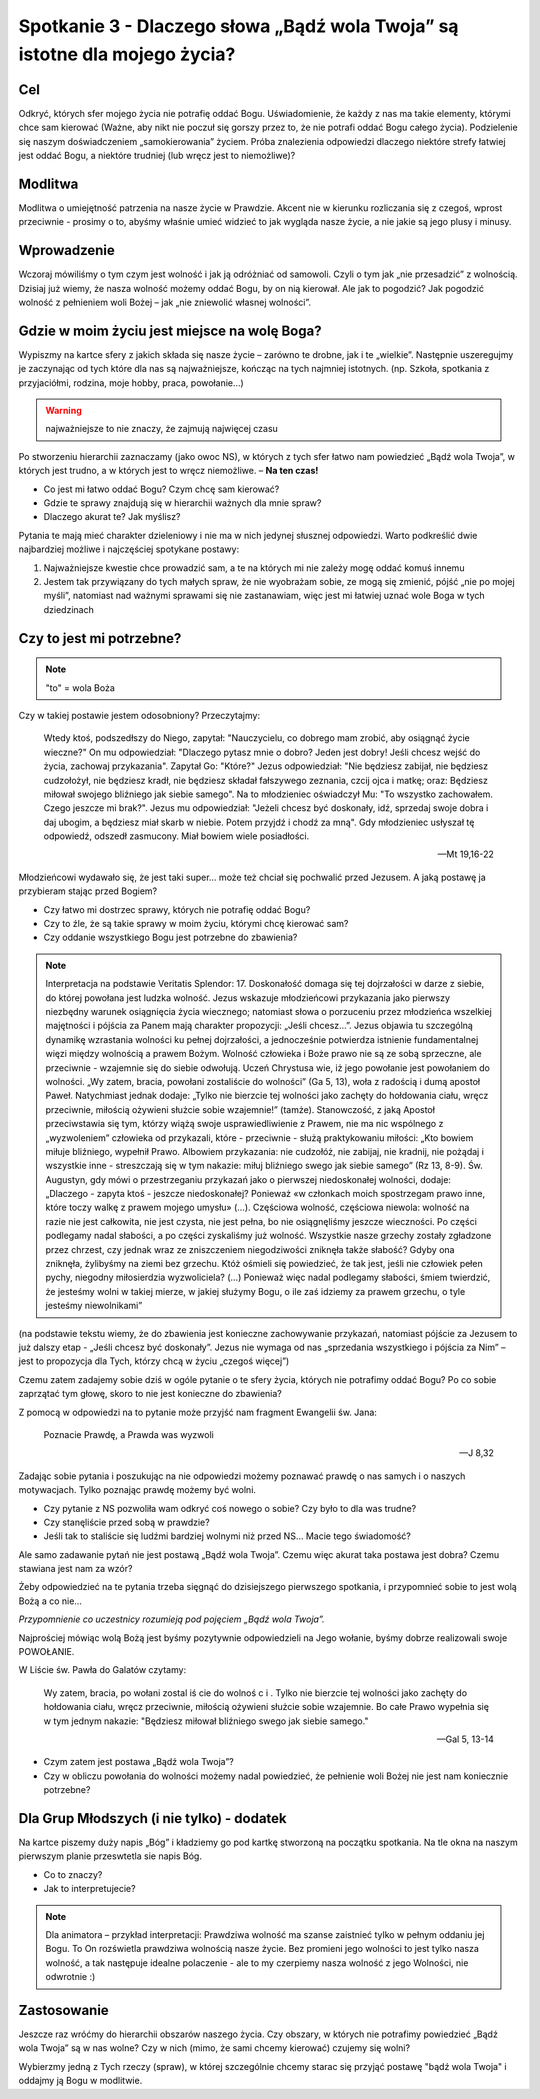 ***************************************************************************
Spotkanie 3 - Dlaczego słowa „Bądź wola Twoja” są istotne dla mojego życia?
***************************************************************************

==================================
Cel
==================================

Odkryć, których sfer mojego życia nie potrafię oddać Bogu. Uświadomienie, że każdy z nas ma takie elementy, którymi chce sam kierować (Ważne, aby nikt nie poczuł się gorszy przez to, że nie potrafi oddać Bogu całego życia). Podzielenie się naszym doświadczeniem „samokierowania” życiem. Próba znalezienia odpowiedzi dlaczego niektóre strefy łatwiej jest oddać Bogu, a niektóre trudniej (lub wręcz jest to niemożliwe)?

====================================
Modlitwa
====================================

Modlitwa o umiejętność patrzenia na nasze życie w Prawdzie. Akcent nie w kierunku rozliczania się z czegoś, wprost przeciwnie - prosimy o to, abyśmy właśnie umieć widzieć to jak wygląda nasze życie, a nie jakie są jego plusy i minusy.

=========================================
Wprowadzenie
=========================================

Wczoraj mówiliśmy o tym czym jest wolność i jak ją odróżniać od samowoli. Czyli o tym jak „nie przesadzić” z wolnością. Dzisiaj już wiemy, że nasza wolność możemy oddać Bogu, by on nią kierował. Ale jak to pogodzić? Jak pogodzić wolność z pełnieniem woli Bożej – jak „nie zniewolić własnej wolności”.

=============================================
Gdzie w moim życiu jest miejsce na wolę Boga?
=============================================

Wypiszmy na kartce sfery z jakich składa się nasze życie – zarówno te drobne, jak i te „wielkie”.  Następnie uszeregujmy  je zaczynając  od tych które dla nas są  najważniejsze, kończąc na tych najmniej istotnych. (np. Szkoła, spotkania z przyjaciółmi, rodzina, moje hobby, praca, powołanie…)

.. warning::  najważniejsze to nie znaczy, że zajmują najwięcej czasu

Po  stworzeniu  hierarchii zaznaczamy (jako owoc NS), w których z tych sfer  łatwo nam powiedzieć „Bądź wola Twoja”, w których jest trudno, a w których jest to wręcz niemożliwe. – **Na ten czas!**

* Co jest mi łatwo oddać Bogu? Czym chcę sam kierować?

* Gdzie te sprawy znajdują się w hierarchii ważnych dla mnie spraw?

* Dlaczego akurat te? Jak myślisz?

Pytania te mają mieć charakter dzieleniowy i nie ma w nich jedynej słusznej odpowiedzi. Warto podkreślić dwie najbardziej możliwe i najczęściej spotykane postawy:

1. Najważniejsze kwestie chce prowadzić sam, a te na których mi nie zależy mogę oddać komuś innemu

2. Jestem tak przywiązany do tych małych spraw, że nie wyobrażam sobie, ze mogą się zmienić, pójść „nie po mojej myśli”, natomiast nad ważnymi sprawami się nie zastanawiam, więc jest mi łatwiej uznać wole Boga w tych dziedzinach

=============================================
Czy to jest mi potrzebne?
=============================================

.. note:: "to" = wola Boża

Czy w takiej postawie jestem odosobniony? Przeczytajmy:

   Wtedy ktoś, podszedłszy do Niego, zapytał: "Nauczycielu, co dobrego mam zrobić, aby osiągnąć życie wieczne?" On mu odpowiedział: "Dlaczego pytasz mnie o dobro? Jeden jest dobry! Jeśli chcesz wejść do życia, zachowaj przykazania".   Zapytał Go: "Które?" Jezus odpowiedział: "Nie będziesz zabijał, nie będziesz cudzołożył, nie będziesz kradł, nie będziesz składał fałszywego zeznania,  czcij ojca i matkę; oraz: Będziesz miłował swojego bliźniego jak siebie samego".  Na to młodzieniec oświadczył Mu: "To wszystko zachowałem. Czego jeszcze mi brak?". Jezus mu odpowiedział: "Jeżeli chcesz być doskonały, idź, sprzedaj swoje dobra i daj ubogim, a będziesz miał skarb  w  niebie.  Potem  przyjdź  i  chodź  za  mną".  Gdy  młodzieniec  usłyszał  tę odpowiedź, odszedł zasmucony. Miał bowiem wiele posiadłości.

   -- Mt 19,16-22

Młodzieńcowi wydawało  się, że jest  taki super…  może też chciał się pochwalić przed Jezusem. A jaką postawę ja przybieram stając przed Bogiem?

* Czy łatwo mi dostrzec sprawy, których nie potrafię oddać Bogu?

* Czy to źle, że są takie sprawy w moim życiu, którymi chcę kierować sam?

* Czy oddanie wszystkiego Bogu jest potrzebne do zbawienia?

.. note:: Interpretacja na podstawie Veritatis Splendor: 17. Doskonałość domaga się tej dojrzałości w darze z siebie, do której powołana jest ludzka wolność. Jezus wskazuje młodzieńcowi przykazania jako pierwszy niezbędny warunek osiągnięcia życia wiecznego; natomiast słowa o porzuceniu przez młodzieńca wszelkiej majętności i pójścia za Panem mają charakter propozycji: „Jeśli chcesz...”. Jezus objawia tu szczególną dynamikę wzrastania wolności ku pełnej dojrzałości, a jednocześnie potwierdza istnienie fundamentalnej więzi między wolnością a prawem Bożym. Wolność człowieka i Boże prawo nie są ze sobą sprzeczne, ale przeciwnie - wzajemnie się do siebie odwołują. Uczeń Chrystusa wie, iż jego powołanie jest powołaniem do wolności. „Wy zatem, bracia, powołani zostaliście do wolności” (Ga 5, 13), woła z radością i dumą apostoł Paweł. Natychmiast jednak dodaje: „Tylko nie bierzcie tej wolności jako zachęty do hołdowania ciału, wręcz przeciwnie, miłością ożywieni służcie sobie wzajemnie!” (tamże). Stanowczość, z jaką Apostoł przeciwstawia się tym, którzy wiążą swoje usprawiedliwienie z Prawem, nie ma nic wspólnego z „wyzwoleniem” człowieka od przykazali, które - przeciwnie - służą praktykowaniu miłości: „Kto bowiem miłuje bliźniego, wypełnił Prawo. Albowiem przykazania: nie cudzołóż, nie zabijaj, nie kradnij, nie pożądaj i wszystkie inne - streszczają się w tym nakazie: miłuj bliźniego swego jak siebie samego” (Rz 13, 8-9). Św. Augustyn, gdy mówi o przestrzeganiu przykazań jako o pierwszej niedoskonałej wolności, dodaje: „Dlaczego - zapyta ktoś - jeszcze niedoskonałej? Ponieważ «w członkach moich spostrzegam prawo inne, które toczy walkę z prawem mojego umysłu» (...). Częściowa wolność, częściowa niewola: wolność na razie nie jest całkowita, nie jest czysta, nie jest pełna, bo nie osiągnęliśmy jeszcze wieczności. Po części podlegamy nadal słabości, a po części zyskaliśmy już wolność. Wszystkie nasze grzechy zostały zgładzone przez chrzest, czy jednak wraz ze zniszczeniem niegodziwości zniknęła także słabość? Gdyby ona zniknęła, żylibyśmy na ziemi bez grzechu. Któż ośmieli się powiedzieć, że tak jest, jeśli nie człowiek pełen pychy, niegodny miłosierdzia wyzwoliciela? (...) Ponieważ więc nadal podlegamy słabości, śmiem twierdzić, że jesteśmy wolni w takiej mierze, w jakiej służymy Bogu, o ile zaś idziemy za prawem grzechu, o tyle jesteśmy niewolnikami”

(na podstawie tekstu  wiemy,  że do  zbawienia  jest  konieczne zachowywanie przykazań, natomiast pójście za Jezusem to już dalszy etap - „Jeśli chcesz być doskonały”. Jezus nie wymaga od nas „sprzedania wszystkiego  i pójścia za Nim” – jest to propozycja dla Tych, którzy chcą w życiu „czegoś więcej”)

Czemu zatem zadajemy sobie dziś w ogóle pytanie o te sfery życia, których nie potrafimy oddać Bogu? Po co sobie zaprzątać tym głowę, skoro to nie jest konieczne do zbawienia?

Z pomocą w odpowiedzi na to pytanie może przyjść nam fragment Ewangelii św. Jana:

   Poznacie Prawdę, a Prawda was wyzwoli

   -- J 8,32

Zadając sobie pytania i poszukując na nie odpowiedzi możemy poznawać prawdę o  nas samych i o naszych motywacjach. Tylko poznając prawdę możemy być wolni.

* Czy pytanie z NS pozwoliła wam odkryć coś nowego o sobie? Czy było to dla was trudne?

* Czy stanęliście przed sobą w prawdzie?

* Jeśli tak to staliście się ludźmi bardziej wolnymi niż przed NS… Macie tego świadomość?

Ale samo zadawanie pytań nie jest postawą „Bądź wola Twoja”. Czemu więc akurat taka postawa jest dobra? Czemu stawiana jest nam za wzór?

Żeby odpowiedzieć na te pytania trzeba sięgnąć do dzisiejszego pierwszego spotkania, i przypomnieć sobie to jest wolą Bożą a co nie…

*Przypomnienie co uczestnicy rozumieją pod pojęciem „Bądź wola Twoja”.*

Najprościej mówiąc wolą Bożą jest byśmy pozytywnie odpowiedzieli na Jego wołanie, byśmy dobrze realizowali swoje POWOŁANIE.

W Liście św. Pawła do Galatów czytamy:

   Wy zatem,  bracia,  po wołani  zostal iś cie  do  wolnoś c i  . Tylko nie bierzcie tej wolności jako zachęty  do  hołdowania  ciału,  wręcz  przeciwnie,  miłością  ożywieni   służcie  sobie wzajemnie. Bo całe Prawo  wypełnia się w tym jednym nakazie:  "Będziesz miłował bliźniego swego jak siebie samego."

   -- Gal 5, 13-14

* Czym zatem jest postawa „Bądź wola Twoja”?

* Czy w obliczu powołania do wolności możemy nadal powiedzieć, że pełnienie woli Bożej nie jest nam koniecznie potrzebne?

=============================================
Dla	Grup Młodszych (i nie tylko) - dodatek
=============================================

Na kartce piszemy duży napis „Bóg” i kładziemy go pod kartkę stworzoną na początku spotkania.  Na tle okna na naszym pierwszym planie przeswtetla sie napis Bóg.

* Co to znaczy?

* Jak to interpretujecie?

.. note:: Dla animatora – przykład interpretacji: Prawdziwa wolność ma szanse zaistnieć tylko w pełnym oddaniu jej Bogu. To On rozświetla prawdziwa wolnością nasze życie. Bez promieni jego wolności to jest tylko nasza wolność, a tak następuje idealne polaczenie - ale to my czerpiemy  nasza wolność  z jego Wolności, nie odwrotnie :)

=============================================
Zastosowanie
=============================================

Jeszcze raz wróćmy do hierarchii obszarów naszego życia. Czy obszary, w których nie potrafimy powiedzieć „Bądź wola Twoja” są w nas wolne? Czy w nich (mimo, że sami chcemy kierować) czujemy się wolni?

Wybierzmy jedną z Tych rzeczy (spraw), w której szczególnie chcemy starac się przyjąć postawę "bądź wola Twoja" i oddajmy ją Bogu w modlitwie.
